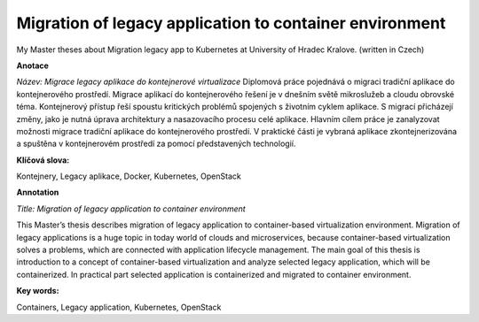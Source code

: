Migration of legacy application to container environment
========================================================
My Master theses about Migration legacy app to Kubernetes at University of Hradec Kralove.
(written in Czech)


**Anotace**

*Název: Migrace legacy aplikace do kontejnerové virtualizace*
Diplomová práce pojednává o migraci tradiční aplikace do kontejnerového prostředí. Migrace aplikací do kontejnerového řešení je v dnešním světě mikroslužeb a cloudu obrovské téma. Kontejnerový přístup řeší spoustu kritických problémů spojených s životním cyklem aplikace. S migrací přicházejí změny, jako je nutná úprava architektury a nasazovacího procesu celé aplikace. Hlavním cílem práce je zanalyzovat možnosti migrace tradiční aplikace do kontejnerového prostředí. V praktické části je vybraná aplikace zkontejnerizována a spuštěna v kontejnerovém prostředí za pomocí představených technologií.

**Klíčová slova:**

Kontejnery, Legacy aplikace, Docker, Kubernetes, OpenStack

**Annotation**

*Title: Migration of legacy application to container environment*

This Master’s thesis describes migration of legacy application to container-based virtualization environment. Migration of legacy applications is a huge topic in today world of clouds and microservices, because container-based virtualization solves a problems, which are connected with application lifecycle management. The main goal of this thesis is introduction to a concept of container-based virtualization and analyze selected legacy application, which will be containerized. In practical part selected application is containerized and migrated to container environment.

**Key words:**

Containers, Legacy application, Kubernetes, OpenStack


